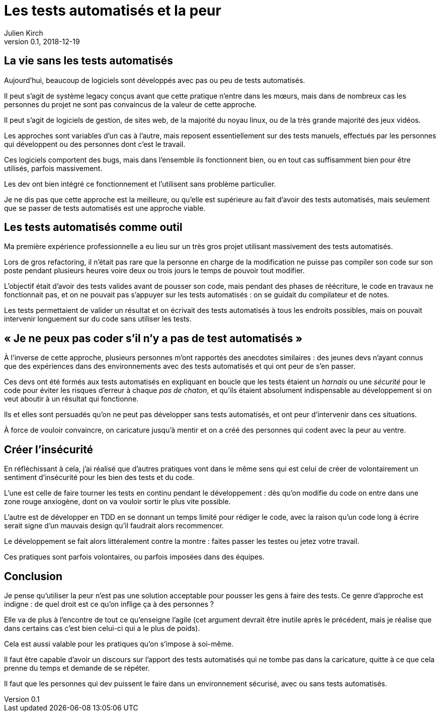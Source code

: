 = Les tests automatisés et la peur
Julien Kirch
v0.1, 2018-12-19
:article_lang: fr
:article_image: it.jpg
:article_description: Une approche indigne

== La vie sans les tests automatisés

Aujourd'hui, beaucoup de logiciels sont développés avec pas ou peu de tests automatisés.

Il peut s'agit de système legacy conçus avant que cette pratique n'entre dans les mœurs, mais dans de nombreux cas les personnes du projet ne sont pas convaincus de la valeur de cette approche.

Il peut s'agit de logiciels de gestion, de sites web, de la majorité du noyau linux, ou de la très grande majorité des jeux vidéos. 

Les approches sont variables d'un cas à l'autre, mais reposent essentiellement sur des tests manuels, effectués par les personnes qui développent ou des personnes dont c'est le travail.

Ces logiciels comportent des bugs, mais dans l'ensemble ils fonctionnent bien, ou en tout cas suffisamment bien pour être utilisés, parfois massivement.

Les dev ont bien intégré ce fonctionnement et l'utilisent sans problème particulier.

Je ne dis pas que cette approche est la meilleure, ou qu'elle est supérieure au fait d'avoir des tests automatisés, mais seulement que se passer de tests automatisés est une approche viable.

== Les tests automatisés comme outil

Ma première expérience professionnelle a eu lieu sur un très gros projet utilisant massivement des tests automatisés.

Lors de gros refactoring, il n'était pas rare que la personne en charge de la modification ne puisse pas compiler son code sur son poste pendant plusieurs heures voire deux ou trois jours le temps de pouvoir tout modifier.

L'objectif était d'avoir des tests valides avant de pousser son code, mais pendant des phases de réécriture, le code en travaux ne fonctionnait pas, et on ne pouvait pas s'appuyer sur les tests automatisés : on se guidait du compilateur et de notes.

Les tests permettaient de valider un résultat et on écrivait des tests automatisés à tous les endroits possibles, mais on pouvait intervenir longuement sur du code sans utiliser les tests.

== « Je ne peux pas coder s'il n'y a pas de test automatisés »

À l'inverse de cette approche, plusieurs personnes m'ont rapportés des anecdotes similaires : des jeunes devs n'ayant connus que des expériences dans des environnements avec des tests automatisés et qui ont peur de s'en passer.

Ces devs ont été formés aux tests automatisés en expliquant en boucle que les tests étaient un _harnais_ ou une _sécurité_ pour le code pour éviter les risques d'erreur à chaque _pas de chaton_, et qu'ils étaient absolument indispensable au développement si on veut aboutir à un résultat qui fonctionne.

Ils et elles sont persuadés qu'on ne peut pas développer sans tests automatisés, et ont peur d'intervenir dans ces situations.

À force de vouloir convaincre, on caricature jusqu'à mentir et on a créé des personnes qui codent avec la peur au ventre.

== Créer l'insécurité

En réfléchissant à cela, j'ai réalisé que d'autres pratiques vont dans le même sens qui est celui de créer de volontairement un sentiment d'insécurité pour les bien des tests et du code.

L'une est celle de faire tourner les tests en continu pendant le développement : dès qu'on modifie du code on entre dans une zone rouge anxiogène, dont on va vouloir sortir le plus vite possible.

L'autre est de développer en TDD en se donnant un temps limité pour rédiger le code, avec la raison qu'un code long à écrire serait signe d'un mauvais design qu'il faudrait alors recommencer.

Le développement se fait alors littéralement contre la montre : faites passer les testes ou jetez votre travail.

Ces pratiques sont parfois volontaires, ou parfois imposées dans des équipes.

== Conclusion

Je pense qu'utiliser la peur n'est pas une solution acceptable pour pousser les gens à faire des tests.
Ce genre d'approche est indigne : de quel droit est ce qu'on inflige ça à des personnes ?

Elle va de plus à l'encontre de tout ce qu'enseigne l'agile
(cet argument devrait être inutile après le précédent, mais je réalise que dans certains cas c'est bien celui-ci qui a le plus de poids).

Cela est aussi valable pour les pratiques qu'on s'impose à soi-même.

Il faut être capable d'avoir un discours sur l'apport des tests automatisés qui ne tombe pas dans la caricature, quitte à ce que cela prenne du temps et demande de se répéter.

Il faut que les personnes qui dev puissent le faire dans un environnement sécurisé, avec ou sans tests automatisés.
